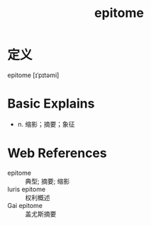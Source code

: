 #+title: epitome
#+roam_tags:英语单词

* 定义
  
epitome [ɪˈpɪtəmi]

* Basic Explains
- n. 缩影；摘要；象征

* Web References
- epitome :: 典型; 摘要; 缩影
- Iuris epitome :: 权利概述
- Gai epitome :: 盖尤斯摘要
